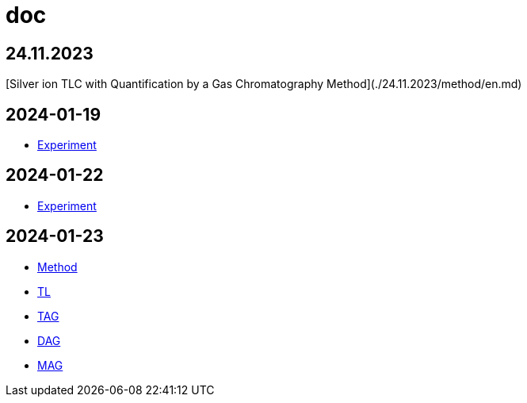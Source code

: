 = doc

== 24.11.2023

[Silver ion TLC with Quantification by a Gas Chromatography Method](./24.11.2023/method/en.md)

== 2024-01-19

- link:2024-01-19/experiment.adoc[Experiment]

== 2024-01-22

- link:2024-01-22/experiment.adoc[Experiment]

== 2024-01-23

- link:2024-01-23/method.adoc[Method]

- link:2024-01-23/tl.adoc[TL]
- link:2024-01-23/tag.adoc[TAG]
- link:2024-01-23/dag.adoc[DAG]
- link:2024-01-23/mag.adoc[MAG]
